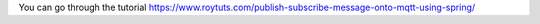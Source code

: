 You can go through the tutorial https://www.roytuts.com/publish-subscribe-message-onto-mqtt-using-spring/
